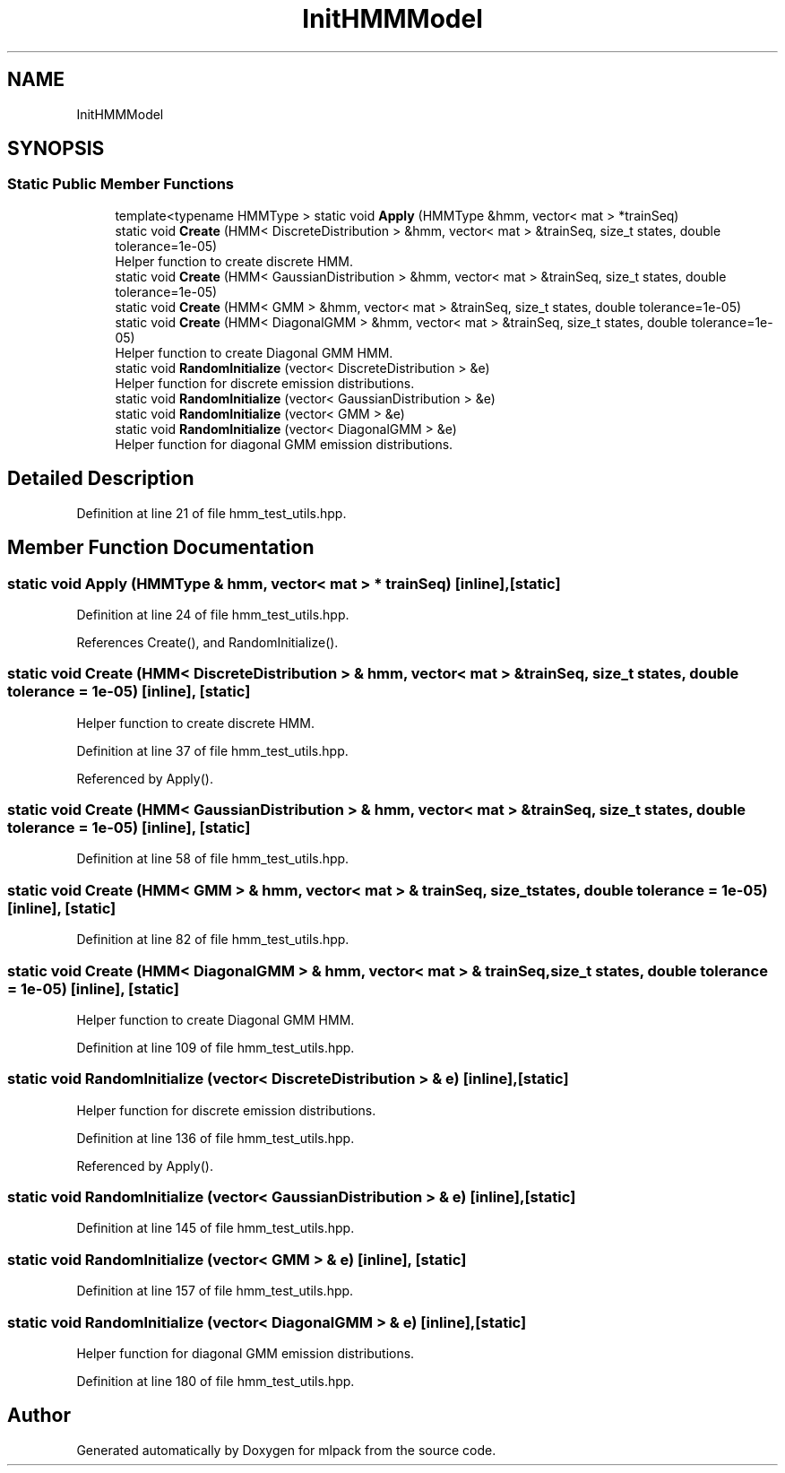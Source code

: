 .TH "InitHMMModel" 3 "Thu Jun 24 2021" "Version 3.4.2" "mlpack" \" -*- nroff -*-
.ad l
.nh
.SH NAME
InitHMMModel
.SH SYNOPSIS
.br
.PP
.SS "Static Public Member Functions"

.in +1c
.ti -1c
.RI "template<typename HMMType > static void \fBApply\fP (HMMType &hmm, vector< mat > *trainSeq)"
.br
.ti -1c
.RI "static void \fBCreate\fP (HMM< DiscreteDistribution > &hmm, vector< mat > &trainSeq, size_t states, double tolerance=1e\-05)"
.br
.RI "Helper function to create discrete HMM\&. "
.ti -1c
.RI "static void \fBCreate\fP (HMM< GaussianDistribution > &hmm, vector< mat > &trainSeq, size_t states, double tolerance=1e\-05)"
.br
.ti -1c
.RI "static void \fBCreate\fP (HMM< GMM > &hmm, vector< mat > &trainSeq, size_t states, double tolerance=1e\-05)"
.br
.ti -1c
.RI "static void \fBCreate\fP (HMM< DiagonalGMM > &hmm, vector< mat > &trainSeq, size_t states, double tolerance=1e\-05)"
.br
.RI "Helper function to create Diagonal GMM HMM\&. "
.ti -1c
.RI "static void \fBRandomInitialize\fP (vector< DiscreteDistribution > &e)"
.br
.RI "Helper function for discrete emission distributions\&. "
.ti -1c
.RI "static void \fBRandomInitialize\fP (vector< GaussianDistribution > &e)"
.br
.ti -1c
.RI "static void \fBRandomInitialize\fP (vector< GMM > &e)"
.br
.ti -1c
.RI "static void \fBRandomInitialize\fP (vector< DiagonalGMM > &e)"
.br
.RI "Helper function for diagonal GMM emission distributions\&. "
.in -1c
.SH "Detailed Description"
.PP 
Definition at line 21 of file hmm_test_utils\&.hpp\&.
.SH "Member Function Documentation"
.PP 
.SS "static void Apply (HMMType & hmm, vector< mat > * trainSeq)\fC [inline]\fP, \fC [static]\fP"

.PP
Definition at line 24 of file hmm_test_utils\&.hpp\&.
.PP
References Create(), and RandomInitialize()\&.
.SS "static void Create (HMM< DiscreteDistribution > & hmm, vector< mat > & trainSeq, size_t states, double tolerance = \fC1e\-05\fP)\fC [inline]\fP, \fC [static]\fP"

.PP
Helper function to create discrete HMM\&. 
.PP
Definition at line 37 of file hmm_test_utils\&.hpp\&.
.PP
Referenced by Apply()\&.
.SS "static void Create (HMM< GaussianDistribution > & hmm, vector< mat > & trainSeq, size_t states, double tolerance = \fC1e\-05\fP)\fC [inline]\fP, \fC [static]\fP"

.PP
Definition at line 58 of file hmm_test_utils\&.hpp\&.
.SS "static void Create (HMM< GMM > & hmm, vector< mat > & trainSeq, size_t states, double tolerance = \fC1e\-05\fP)\fC [inline]\fP, \fC [static]\fP"

.PP
Definition at line 82 of file hmm_test_utils\&.hpp\&.
.SS "static void Create (HMM< DiagonalGMM > & hmm, vector< mat > & trainSeq, size_t states, double tolerance = \fC1e\-05\fP)\fC [inline]\fP, \fC [static]\fP"

.PP
Helper function to create Diagonal GMM HMM\&. 
.PP
Definition at line 109 of file hmm_test_utils\&.hpp\&.
.SS "static void RandomInitialize (vector< DiscreteDistribution > & e)\fC [inline]\fP, \fC [static]\fP"

.PP
Helper function for discrete emission distributions\&. 
.PP
Definition at line 136 of file hmm_test_utils\&.hpp\&.
.PP
Referenced by Apply()\&.
.SS "static void RandomInitialize (vector< GaussianDistribution > & e)\fC [inline]\fP, \fC [static]\fP"

.PP
Definition at line 145 of file hmm_test_utils\&.hpp\&.
.SS "static void RandomInitialize (vector< GMM > & e)\fC [inline]\fP, \fC [static]\fP"

.PP
Definition at line 157 of file hmm_test_utils\&.hpp\&.
.SS "static void RandomInitialize (vector< DiagonalGMM > & e)\fC [inline]\fP, \fC [static]\fP"

.PP
Helper function for diagonal GMM emission distributions\&. 
.PP
Definition at line 180 of file hmm_test_utils\&.hpp\&.

.SH "Author"
.PP 
Generated automatically by Doxygen for mlpack from the source code\&.

